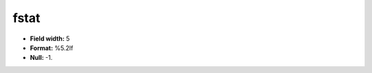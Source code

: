 .. _css2.8-fstat_attributes:

**fstat**
---------

* **Field width:** 5
* **Format:** %5.2lf
* **Null:** -1.
